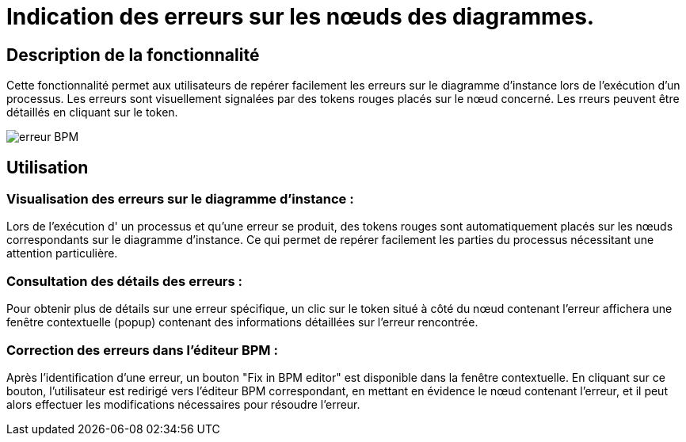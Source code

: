 = Indication des erreurs sur les nœuds des diagrammes.
:toc-title:
:page-pagination:
:experimental:

== Description de la fonctionnalité
Cette fonctionnalité permet aux utilisateurs de repérer facilement les erreurs sur le diagramme d’instance lors de l'exécution d'un processus. Les erreurs sont visuellement signalées par des tokens rouges placés sur le nœud concerné. Les rreurs peuvent être détaillés en cliquant sur le token.

image::instance-error-visualization.png[erreur BPM,align="left"]

== Utilisation
=== Visualisation des erreurs sur le diagramme d'instance :
Lors de l'exécution d' un processus et qu'une erreur se produit, des tokens rouges sont automatiquement placés sur les nœuds correspondants sur le diagramme d'instance. Ce qui permet de repérer facilement les parties du processus nécessitant une attention particulière.



=== Consultation des détails des erreurs :
Pour obtenir plus de détails sur une erreur spécifique, un clic sur le token situé à côté du nœud contenant l'erreur affichera une fenêtre contextuelle (popup) contenant des informations détaillées sur l'erreur rencontrée.

=== Correction des erreurs dans l'éditeur BPM :
Après l’identification d’une erreur, un bouton "Fix in BPM editor" est disponible dans la fenêtre contextuelle. En cliquant sur ce bouton, l’utilisateur est redirigé vers l'éditeur BPM correspondant, en mettant en évidence le nœud contenant l'erreur, et il peut alors effectuer les modifications nécessaires pour résoudre l'erreur.

